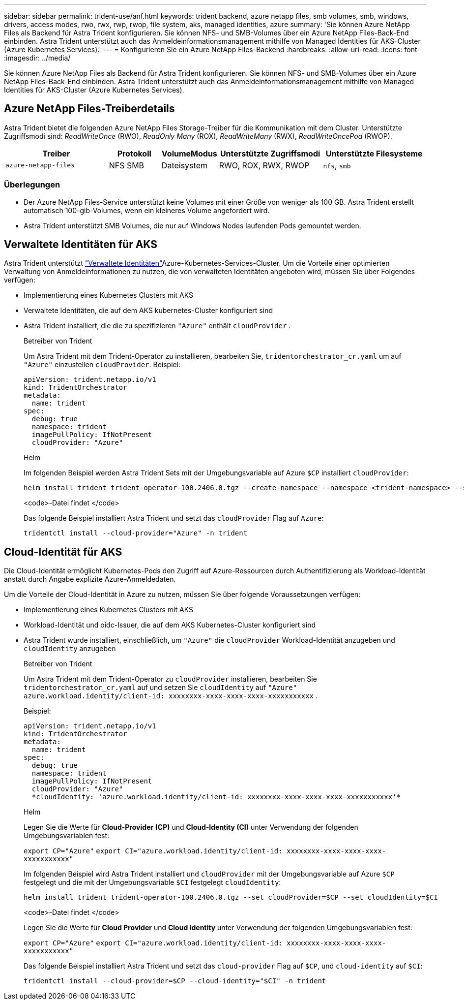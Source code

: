 ---
sidebar: sidebar 
permalink: trident-use/anf.html 
keywords: trident backend, azure netapp files, smb volumes, smb, windows, drivers, access modes, rwo, rwx, rwp, rwop, file system, aks, managed identities, azure 
summary: 'Sie können Azure NetApp Files als Backend für Astra Trident konfigurieren. Sie können NFS- und SMB-Volumes über ein Azure NetApp Files-Back-End einbinden. Astra Trident unterstützt auch das Anmeldeinformationsmanagement mithilfe von Managed Identities für AKS-Cluster (Azure Kubernetes Services).' 
---
= Konfigurieren Sie ein Azure NetApp Files-Backend
:hardbreaks:
:allow-uri-read: 
:icons: font
:imagesdir: ../media/


[role="lead"]
Sie können Azure NetApp Files als Backend für Astra Trident konfigurieren. Sie können NFS- und SMB-Volumes über ein Azure NetApp Files-Back-End einbinden. Astra Trident unterstützt auch das Anmeldeinformationsmanagement mithilfe von Managed Identities für AKS-Cluster (Azure Kubernetes Services).



== Azure NetApp Files-Treiberdetails

Astra Trident bietet die folgenden Azure NetApp Files Storage-Treiber für die Kommunikation mit dem Cluster. Unterstützte Zugriffsmodi sind: _ReadWriteOnce_ (RWO), _ReadOnly Many_ (ROX), _ReadWriteMany_ (RWX), _ReadWriteOncePod_ (RWOP).

[cols="2, 1, 1, 2, 2"]
|===
| Treiber | Protokoll | VolumeModus | Unterstützte Zugriffsmodi | Unterstützte Filesysteme 


| `azure-netapp-files`  a| 
NFS SMB
 a| 
Dateisystem
 a| 
RWO, ROX, RWX, RWOP
 a| 
`nfs`, `smb`

|===


=== Überlegungen

* Der Azure NetApp Files-Service unterstützt keine Volumes mit einer Größe von weniger als 100 GB. Astra Trident erstellt automatisch 100-gib-Volumes, wenn ein kleineres Volume angefordert wird.
* Astra Trident unterstützt SMB Volumes, die nur auf Windows Nodes laufenden Pods gemountet werden.




== Verwaltete Identitäten für AKS

Astra Trident unterstützt link:https://learn.microsoft.com/en-us/azure/active-directory/managed-identities-azure-resources/overview["Verwaltete Identitäten"^]Azure-Kubernetes-Services-Cluster. Um die Vorteile einer optimierten Verwaltung von Anmeldeinformationen zu nutzen, die von verwalteten Identitäten angeboten wird, müssen Sie über Folgendes verfügen:

* Implementierung eines Kubernetes Clusters mit AKS
* Verwaltete Identitäten, die auf dem AKS kubernetes-Cluster konfiguriert sind
* Astra Trident installiert, die die zu spezifizieren `"Azure"` enthält `cloudProvider` .
+
[role="tabbed-block"]
====
.Betreiber von Trident
--
Um Astra Trident mit dem Trident-Operator zu installieren, bearbeiten Sie, `tridentorchestrator_cr.yaml` um auf `"Azure"` einzustellen `cloudProvider`. Beispiel:

[listing]
----
apiVersion: trident.netapp.io/v1
kind: TridentOrchestrator
metadata:
  name: trident
spec:
  debug: true
  namespace: trident
  imagePullPolicy: IfNotPresent
  cloudProvider: "Azure"
----
--
.Helm
--
Im folgenden Beispiel werden Astra Trident Sets mit der Umgebungsvariable auf Azure `$CP` installiert `cloudProvider`:

[listing]
----
helm install trident trident-operator-100.2406.0.tgz --create-namespace --namespace <trident-namespace> --set cloudProvider=$CP
----
--
.<code>-Datei findet </code>
--
Das folgende Beispiel installiert Astra Trident und setzt das `cloudProvider` Flag auf `Azure`:

[listing]
----
tridentctl install --cloud-provider="Azure" -n trident
----
--
====




== Cloud-Identität für AKS

Die Cloud-Identität ermöglicht Kubernetes-Pods den Zugriff auf Azure-Ressourcen durch Authentifizierung als Workload-Identität anstatt durch Angabe explizite Azure-Anmeldedaten.

Um die Vorteile der Cloud-Identität in Azure zu nutzen, müssen Sie über folgende Voraussetzungen verfügen:

* Implementierung eines Kubernetes Clusters mit AKS
* Workload-Identität und oidc-Issuer, die auf dem AKS Kubernetes-Cluster konfiguriert sind
* Astra Trident wurde installiert, einschließlich, um `"Azure"` die `cloudProvider` Workload-Identität anzugeben und `cloudIdentity` anzugeben
+
[role="tabbed-block"]
====
.Betreiber von Trident
--
Um Astra Trident mit dem Trident-Operator zu `cloudProvider` installieren, bearbeiten Sie `tridentorchestrator_cr.yaml` auf und setzen Sie `cloudIdentity` auf `"Azure"` `azure.workload.identity/client-id: xxxxxxxx-xxxx-xxxx-xxxx-xxxxxxxxxxx` .

Beispiel:

[listing]
----
apiVersion: trident.netapp.io/v1
kind: TridentOrchestrator
metadata:
  name: trident
spec:
  debug: true
  namespace: trident
  imagePullPolicy: IfNotPresent
  cloudProvider: "Azure"
  *cloudIdentity: 'azure.workload.identity/client-id: xxxxxxxx-xxxx-xxxx-xxxx-xxxxxxxxxxx'*
----
--
.Helm
--
Legen Sie die Werte für *Cloud-Provider (CP)* und *Cloud-Identity (CI)* unter Verwendung der folgenden Umgebungsvariablen fest:

`export CP="Azure"`
`export CI="azure.workload.identity/client-id: xxxxxxxx-xxxx-xxxx-xxxx-xxxxxxxxxxx"`

Im folgenden Beispiel wird Astra Trident installiert und `cloudProvider` mit der Umgebungsvariable auf Azure `$CP` festgelegt und die mit der Umgebungsvariable `$CI` festgelegt `cloudIdentity`:

[listing]
----
helm install trident trident-operator-100.2406.0.tgz --set cloudProvider=$CP --set cloudIdentity=$CI
----
--
.<code>-Datei findet </code>
--
Legen Sie die Werte für *Cloud Provider* und *Cloud Identity* unter Verwendung der folgenden Umgebungsvariablen fest:

`export CP="Azure"`
`export CI="azure.workload.identity/client-id: xxxxxxxx-xxxx-xxxx-xxxx-xxxxxxxxxxx"`

Das folgende Beispiel installiert Astra Trident und setzt das `cloud-provider` Flag auf `$CP`, und `cloud-identity` auf `$CI`:

[listing]
----
tridentctl install --cloud-provider=$CP --cloud-identity="$CI" -n trident
----
--
====


